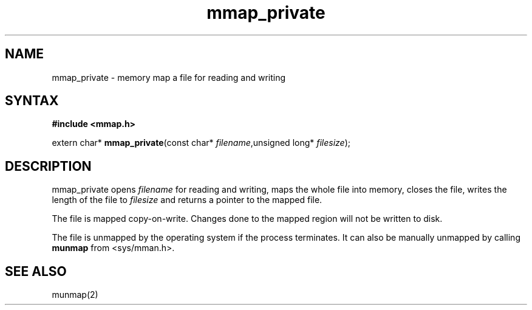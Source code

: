 .TH mmap_private 3
.SH NAME
mmap_private \- memory map a file for reading and writing
.SH SYNTAX
.B #include <mmap.h>

extern char* \fBmmap_private\fP(const char* \fIfilename\fR,unsigned long* \fIfilesize\fR);
.SH DESCRIPTION
mmap_private opens \fIfilename\fR for reading and writing, maps the
whole file into memory, closes the file, writes the length of the file
to \fIfilesize\fR and returns a pointer to the mapped file.

The file is mapped copy-on-write.  Changes done to the mapped region
will not be written to disk.

The file is unmapped by the operating system if the process terminates.
It can also be manually unmapped by calling \fBmunmap\fR from
<sys/mman.h>.
.SH "SEE ALSO"
munmap(2)
